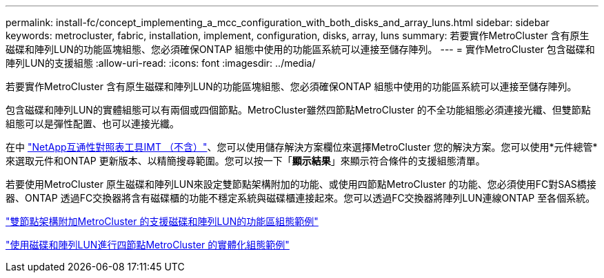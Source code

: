 ---
permalink: install-fc/concept_implementing_a_mcc_configuration_with_both_disks_and_array_luns.html 
sidebar: sidebar 
keywords: metrocluster, fabric, installation, implement, configuration, disks, array, luns 
summary: 若要實作MetroCluster 含有原生磁碟和陣列LUN的功能區塊組態、您必須確保ONTAP 組態中使用的功能區系統可以連接至儲存陣列。 
---
= 實作MetroCluster 包含磁碟和陣列LUN的支援組態
:allow-uri-read: 
:icons: font
:imagesdir: ../media/


[role="lead"]
若要實作MetroCluster 含有原生磁碟和陣列LUN的功能區塊組態、您必須確保ONTAP 組態中使用的功能區系統可以連接至儲存陣列。

包含磁碟和陣列LUN的實體組態可以有兩個或四個節點。MetroCluster雖然四節點MetroCluster 的不全功能組態必須連接光纖、但雙節點組態可以是彈性配置、也可以連接光纖。

在中 https://mysupport.netapp.com/matrix["NetApp互通性對照表工具IMT （不含）"]、您可以使用儲存解決方案欄位來選擇MetroCluster 您的解決方案。您可以使用*元件總管*來選取元件和ONTAP 更新版本、以精簡搜尋範圍。您可以按一下「*顯示結果*」來顯示符合條件的支援組態清單。

若要使用MetroCluster 原生磁碟和陣列LUN來設定雙節點架構附加的功能、或使用四節點MetroCluster 的功能、您必須使用FC對SAS橋接器、ONTAP 透過FC交換器將含有磁碟櫃的功能不穩定系統與磁碟櫃連接起來。您可以透過FC交換器將陣列LUN連線ONTAP 至各個系統。

link:reference_example_of_a_two_node_fabric_attached_mcc_configuration_with_disks_and_array_luns.html["雙節點架構附加MetroCluster 的支援磁碟和陣列LUN的功能區組態範例"]

link:concept_example_of_a_four_node_mcc_configuration_with_disks_and_array_luns.html["使用磁碟和陣列LUN進行四節點MetroCluster 的實體化組態範例"]
